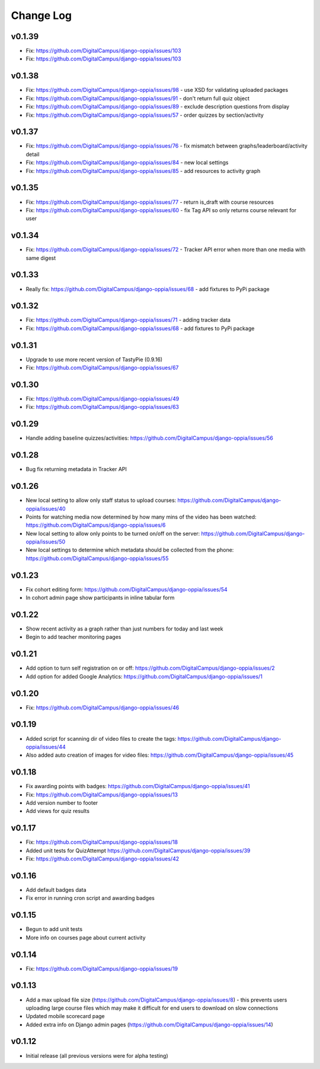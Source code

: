 Change Log
============


v0.1.39
-------
* Fix: https://github.com/DigitalCampus/django-oppia/issues/103
* Fix: https://github.com/DigitalCampus/django-oppia/issues/103

v0.1.38
-------
* Fix: https://github.com/DigitalCampus/django-oppia/issues/98 - use XSD for validating uploaded packages
* Fix: https://github.com/DigitalCampus/django-oppia/issues/91 - don't return full quiz object
* Fix: https://github.com/DigitalCampus/django-oppia/issues/89 - exclude description questions from display
* Fix: https://github.com/DigitalCampus/django-oppia/issues/57 - order quizzes by section/activity

v0.1.37
--------
* Fix: https://github.com/DigitalCampus/django-oppia/issues/76 - fix mismatch between graphs/leaderboard/activity detail
* Fix: https://github.com/DigitalCampus/django-oppia/issues/84 - new local settings
* Fix: https://github.com/DigitalCampus/django-oppia/issues/85 - add resources to activity graph

v0.1.35
-------
* Fix: https://github.com/DigitalCampus/django-oppia/issues/77 - return is_draft with course resources
* Fix: https://github.com/DigitalCampus/django-oppia/issues/60 - fix Tag API so only returns course relevant for user

v0.1.34
-------
* Fix: https://github.com/DigitalCampus/django-oppia/issues/72 - Tracker API error when more than one media with same digest

v0.1.33
-------
* Really fix: https://github.com/DigitalCampus/django-oppia/issues/68 - add fixtures to PyPi package

v0.1.32
-------
* Fix: https://github.com/DigitalCampus/django-oppia/issues/71 - adding tracker data
* Fix: https://github.com/DigitalCampus/django-oppia/issues/68 - add fixtures to PyPi package

v0.1.31
-------
* Upgrade to use more recent version of TastyPie (0.9.16)
* Fix: https://github.com/DigitalCampus/django-oppia/issues/67

v0.1.30
-------
* Fix: https://github.com/DigitalCampus/django-oppia/issues/49
* Fix: https://github.com/DigitalCampus/django-oppia/issues/63

v0.1.29
-------
* Handle adding baseline quizzes/activities: https://github.com/DigitalCampus/django-oppia/issues/56

v0.1.28
-------
* Bug fix returning metadata in Tracker API

v0.1.26
-------
* New local setting to allow only staff status to upload courses: https://github.com/DigitalCampus/django-oppia/issues/40
* Points for watching media now determined by how many mins of the video has been watched: https://github.com/DigitalCampus/django-oppia/issues/6
* New local setting to allow only points to be turned on/off on the server: https://github.com/DigitalCampus/django-oppia/issues/50
* New local settings to determine which metadata should be collected from the phone: https://github.com/DigitalCampus/django-oppia/issues/55

v0.1.23
-------
* Fix cohort editing form: https://github.com/DigitalCampus/django-oppia/issues/54
* In cohort admin page show participants in inline tabular form

v0.1.22
-------
* Show recent activity as a graph rather than just numbers for today and last week
* Begin to add teacher monitoring pages

v0.1.21
-------
* Add option to turn self registration on or off: https://github.com/DigitalCampus/django-oppia/issues/2
* Add option for added Google Analytics: https://github.com/DigitalCampus/django-oppia/issues/1

v0.1.20
-------
* Fix: https://github.com/DigitalCampus/django-oppia/issues/46

v0.1.19
-------
* Added script for scanning dir of video files to create the tags: https://github.com/DigitalCampus/django-oppia/issues/44
* Also added auto creation of images for video files: https://github.com/DigitalCampus/django-oppia/issues/45

v0.1.18
-------
* Fix awarding points with badges: https://github.com/DigitalCampus/django-oppia/issues/41
* Fix: https://github.com/DigitalCampus/django-oppia/issues/13
* Add version number to footer
* Add views for quiz results

v0.1.17
-------
* Fix: https://github.com/DigitalCampus/django-oppia/issues/18
* Added unit tests for QuizAttempt https://github.com/DigitalCampus/django-oppia/issues/39
* Fix: https://github.com/DigitalCampus/django-oppia/issues/42

v0.1.16
-------
* Add default badges data
* Fix error in running cron script and awarding badges

v0.1.15
-------
* Begun to add unit tests
* More info on courses page about current activity

v0.1.14
-------
* Fix: https://github.com/DigitalCampus/django-oppia/issues/19

v0.1.13
-------
* Add a max upload file size (https://github.com/DigitalCampus/django-oppia/issues/8) - this prevents users uploading large course files which may make it difficult for end users to download on slow connections
* Updated mobile scorecard page
* Added extra info on Django admin pages (https://github.com/DigitalCampus/django-oppia/issues/14)

v0.1.12
-------
* Initial release (all previous versions were for alpha testing)